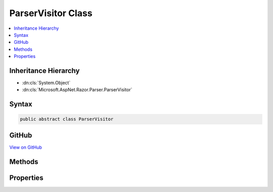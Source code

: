 

ParserVisitor Class
===================



.. contents:: 
   :local:







Inheritance Hierarchy
---------------------


* :dn:cls:`System.Object`
* :dn:cls:`Microsoft.AspNet.Razor.Parser.ParserVisitor`








Syntax
------

.. code-block:: csharp

   public abstract class ParserVisitor





GitHub
------

`View on GitHub <https://github.com/aspnet/apidocs/blob/master/aspnet/razor/src/Microsoft.AspNet.Razor/Parser/ParserVisitor.cs>`_





.. dn:class:: Microsoft.AspNet.Razor.Parser.ParserVisitor

Methods
-------

.. dn:class:: Microsoft.AspNet.Razor.Parser.ParserVisitor
    :noindex:
    :hidden:

    
    .. dn:method:: Microsoft.AspNet.Razor.Parser.ParserVisitor.OnComplete()
    
        
    
        
        .. code-block:: csharp
    
           public virtual void OnComplete()
    
    .. dn:method:: Microsoft.AspNet.Razor.Parser.ParserVisitor.ThrowIfCanceled()
    
        
    
        
        .. code-block:: csharp
    
           public virtual void ThrowIfCanceled()
    
    .. dn:method:: Microsoft.AspNet.Razor.Parser.ParserVisitor.VisitBlock(Microsoft.AspNet.Razor.Parser.SyntaxTree.Block)
    
        
        
        
        :type block: Microsoft.AspNet.Razor.Parser.SyntaxTree.Block
    
        
        .. code-block:: csharp
    
           public virtual void VisitBlock(Block block)
    
    .. dn:method:: Microsoft.AspNet.Razor.Parser.ParserVisitor.VisitEndBlock(Microsoft.AspNet.Razor.Parser.SyntaxTree.Block)
    
        
        
        
        :type block: Microsoft.AspNet.Razor.Parser.SyntaxTree.Block
    
        
        .. code-block:: csharp
    
           public virtual void VisitEndBlock(Block block)
    
    .. dn:method:: Microsoft.AspNet.Razor.Parser.ParserVisitor.VisitError(Microsoft.AspNet.Razor.RazorError)
    
        
        
        
        :type err: Microsoft.AspNet.Razor.RazorError
    
        
        .. code-block:: csharp
    
           public virtual void VisitError(RazorError err)
    
    .. dn:method:: Microsoft.AspNet.Razor.Parser.ParserVisitor.VisitSpan(Microsoft.AspNet.Razor.Parser.SyntaxTree.Span)
    
        
        
        
        :type span: Microsoft.AspNet.Razor.Parser.SyntaxTree.Span
    
        
        .. code-block:: csharp
    
           public virtual void VisitSpan(Span span)
    
    .. dn:method:: Microsoft.AspNet.Razor.Parser.ParserVisitor.VisitStartBlock(Microsoft.AspNet.Razor.Parser.SyntaxTree.Block)
    
        
        
        
        :type block: Microsoft.AspNet.Razor.Parser.SyntaxTree.Block
    
        
        .. code-block:: csharp
    
           public virtual void VisitStartBlock(Block block)
    

Properties
----------

.. dn:class:: Microsoft.AspNet.Razor.Parser.ParserVisitor
    :noindex:
    :hidden:

    
    .. dn:property:: Microsoft.AspNet.Razor.Parser.ParserVisitor.CancelToken
    
        
        :rtype: System.Nullable{System.Threading.CancellationToken}
    
        
        .. code-block:: csharp
    
           public CancellationToken? CancelToken { get; set; }
    

